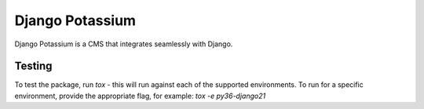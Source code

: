 Django Potassium
================

.. image:: https://api.cirrus-ci.com/github/kingstonlabs/django-potassium.svg
    :alt: Test Status

Django Potassium is a CMS that integrates seamlessly with Django.


Testing
-------

To test the package, run `tox` - this will run against each of the supported environments. To run for a specific environment, provide the appropriate flag, for example: `tox -e py36-django21`
